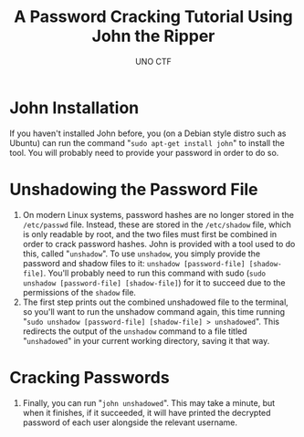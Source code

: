 #+author: UNO CTF
#+date:
#+title: A Password Cracking Tutorial Using John the Ripper

* John Installation
  If you haven't installed John before, you (on a Debian style distro such as Ubuntu) can run the command "=sudo apt-get install john=" to install the tool. You will probably need to provide your password in order to do so.

* Unshadowing the Password File
  1. On modern Linux systems, password hashes are no longer stored in the =/etc/passwd= file. Instead, these are stored in the =/etc/shadow= file, which is only readable by root, and the two files must first be combined in order
     to crack password hashes. John is provided with a tool used to do this, called "=unshadow=". To use =unshadow=, you simply provide the password and shadow files to it: =unshadow [password-file] [shadow-file]=. You'll probably
     need to run this command with sudo (=sudo unshadow [password-file] [shadow-file]=) for it to succeed due to the permissions of the =shadow= file.
  2. The first step prints out the combined unshadowed file to the terminal, so you'll want to run the unshadow command again, this time running
     "=sudo unshadow [password-file] [shadow-file] > unshadowed=". This redirects the output of the =unshadow= command to a file titled "=unshadowed=" in your current working directory, saving it that way.

* Cracking Passwords
  3. Finally, you can run "=john unshadowed=". This may take a minute, but when it finishes, if it succeeded, it will have printed the decrypted password of each user alongside the relevant username.

